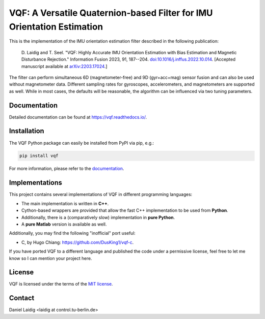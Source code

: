 .. SPDX-FileCopyrightText: 2021 Daniel Laidig <laidig@control.tu-berlin.de>
..
.. SPDX-License-Identifier: MIT

VQF: A Versatile Quaternion-based Filter for IMU Orientation Estimation
=======================================================================

|tests| |build| |docs| |version| |python| |format| |license| |downloads|

This is the implementation of the IMU orientation estimation filter described in the following publication:

    D. Laidig and T. Seel. "VQF: Highly Accurate IMU Orientation Estimation with Bias Estimation and Magnetic
    Disturbance Rejection." Information Fusion 2023, 91, 187--204.
    `doi:10.1016/j.inffus.2022.10.014 <https://doi.org/10.1016/j.inffus.2022.10.014>`_.
    [Accepted manuscript available at `arXiv:2203.17024 <https://arxiv.org/abs/2203.17024>`_.]

The filter can perform simultaneous 6D (magnetometer-free) and 9D (gyr+acc+mag) sensor fusion and can also be used
without magnetometer data. Different sampling rates for gyroscopes, accelerometers, and magnetometers are
supported as well. While in most cases, the defaults will be reasonable, the algorithm can be influenced via two
tuning parameters.

Documentation
-------------

Detailed documentation can be found at https://vqf.readthedocs.io/.

Installation
------------

The VQF Python package can easily be installed from PyPI via pip, e.g.:

.. code-block:: sh

    pip install vqf

For more information, please refer to the `documentation <https://vqf.readthedocs.io/>`__.

Implementations
---------------

This project contains several implementations of VQF in different programming languages:

- The main implementation is written in **C++**.
- Cython-based wrappers are provided that allow the fast C++ implementation to be used from **Python**.
- Additionally, there is a (comparatively slow) implementation in **pure Python**.
- A **pure Matlab** version is available as well.

Additionally, you may find the following "inofficial" port useful:

- C, by Hugo Chiang: https://github.com/DusKing1/vqf-c.

If you have ported VQF to a different language and published the code under a permissive license, feel free to let me
know so I can mention your project here.

License
-------

VQF is licensed under the terms of the `MIT license <https://spdx.org/licenses/MIT.html>`__.

Contact
-------

Daniel Laidig <laidig at control.tu-berlin.de>


.. |tests| image:: https://img.shields.io/github/actions/workflow/status/dlaidig/vqf/tests.yml?branch=main
    :target: https://github.com/dlaidig/vqf/actions/workflows/tests.yml
.. |build| image:: https://img.shields.io/github/actions/workflow/status/dlaidig/vqf/build.yml?branch=main
    :target: https://github.com/dlaidig/vqf/actions/workflows/build.yml
.. |docs| image:: https://img.shields.io/readthedocs/vqf
    :target: https://vqf.readthedocs.io/
.. |version| image:: https://img.shields.io/pypi/v/vqf
    :target: https://pypi.org/project/vqf/
.. |python| image:: https://img.shields.io/pypi/pyversions/vqf
    :target: https://pypi.org/project/vqf/
.. |format| image:: https://img.shields.io/pypi/format/vqf
    :target: https://pypi.org/project/vqf/
.. |license| image:: https://img.shields.io/pypi/l/vqf
    :target: https://github.com/dlaidig/vqf_playground/blob/master/LICENSES/MIT.txt
.. |downloads| image:: https://img.shields.io/pypi/dm/vqf
    :target: https://pypi.org/project/vqf/
